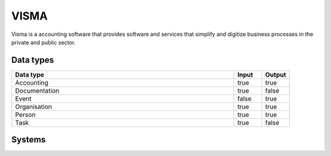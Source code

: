 .. _system_visma:

.. rst-class:: center-title

==========
VISMA
==========
Visma is a accounting software that provides software and services that simplify and digitize business processes in the private and public sector.

Data types
^^^^^^^^^^

.. list-table::
   :header-rows: 1
   :widths: 80, 10,10

   * - Data type
     - Input
     - Output

   * - Accounting
     - true
     - true

   * - Documentation
     - true
     - false

   * - Event
     - false
     - true

   * - Organisation
     - true
     - true

   * - Person
     - true
     - true

   * - Task
     - true
     - false

Systems
^^^^^^^^^^

.. panels::
    :body: text-left
    :container: container-lg pb-3
    :column: col-lg-4 col-md-4 col-sm-6 col-xs-12 p-2 custom-card

    **Bluegarden**

    
    .. link-button:: system/bluegarden
        :type: ref
        :text: Read more
        :classes: read-more
    ---
    **Visma**

    
    .. link-button:: system/visma
        :type: ref
        :text: Read more
        :classes: read-more
    ---
    **Visma-connector**

    
    .. link-button:: system/visma-connector
        :type: ref
        :text: Read more
        :classes: read-more
    ---
    **Visma-dom-orders-rest**

    
    .. link-button:: system/visma-dom-orders-rest
        :type: ref
        :text: Read more
        :classes: read-more
    ---